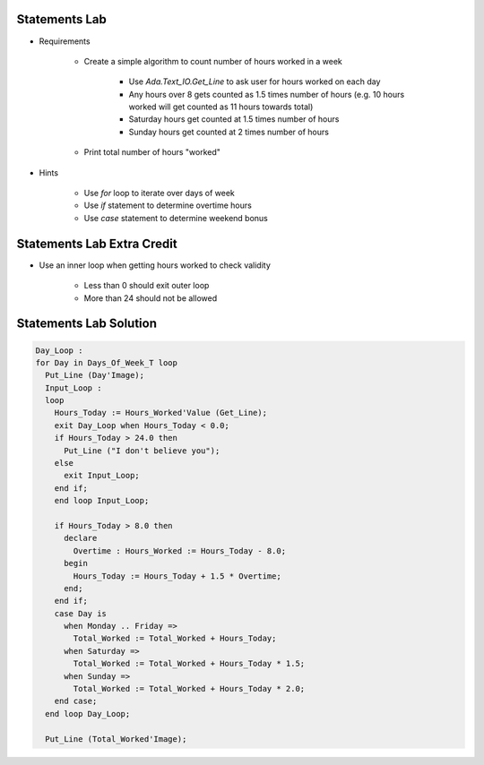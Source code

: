----------------
Statements Lab
----------------

* Requirements

   - Create a simple algorithm to count number of hours worked in a week

      + Use `Ada.Text_IO.Get_Line` to ask user for hours worked on each day
      + Any hours over 8 gets counted as 1.5 times number of hours (e.g. 10 hours worked will get counted as 11 hours towards total)
      + Saturday hours get counted at 1.5 times number of hours
      + Sunday hours get counted at 2 times number of hours

   - Print total number of hours "worked"

* Hints

   - Use `for` loop to iterate over days of week
   - Use `if` statement to determine overtime hours
   - Use `case` statement to determine weekend bonus

-----------------------------
Statements Lab Extra Credit
-----------------------------

* Use an inner loop when getting hours worked to check validity

   - Less than 0 should exit outer loop
   - More than 24 should not be allowed

-------------------------
Statements Lab Solution
-------------------------

.. code:: Ada

   Day_Loop :
   for Day in Days_Of_Week_T loop
     Put_Line (Day'Image);
     Input_Loop :
     loop
       Hours_Today := Hours_Worked'Value (Get_Line);
       exit Day_Loop when Hours_Today < 0.0;
       if Hours_Today > 24.0 then
         Put_Line ("I don't believe you");
       else
         exit Input_Loop;
       end if;
       end loop Input_Loop;

       if Hours_Today > 8.0 then
         declare
           Overtime : Hours_Worked := Hours_Today - 8.0;
         begin
           Hours_Today := Hours_Today + 1.5 * Overtime;
         end;
       end if;
       case Day is
         when Monday .. Friday =>
           Total_Worked := Total_Worked + Hours_Today;
         when Saturday =>
           Total_Worked := Total_Worked + Hours_Today * 1.5;
         when Sunday =>
           Total_Worked := Total_Worked + Hours_Today * 2.0;
       end case;
     end loop Day_Loop;

     Put_Line (Total_Worked'Image);
